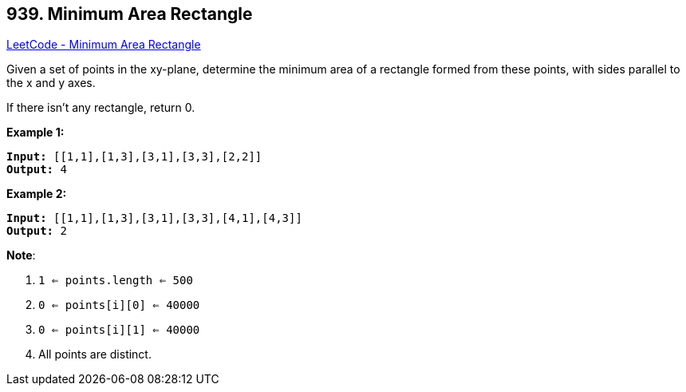 == 939. Minimum Area Rectangle

https://leetcode.com/problems/minimum-area-rectangle/[LeetCode - Minimum Area Rectangle]

Given a set of points in the xy-plane, determine the minimum area of a rectangle formed from these points, with sides parallel to the x and y axes.

If there isn't any rectangle, return 0.

 


*Example 1:*

[subs="verbatim,quotes,macros"]
----
*Input:* [[1,1],[1,3],[3,1],[3,3],[2,2]]
*Output:* 4
----


*Example 2:*

[subs="verbatim,quotes,macros"]
----
*Input:* [[1,1],[1,3],[3,1],[3,3],[4,1],[4,3]]
*Output:* 2
----

 

*Note*:


. `1 <= points.length <= 500`
. `0 <= points[i][0] <= 40000`
. `0 <= points[i][1] <= 40000`
. All points are distinct.



